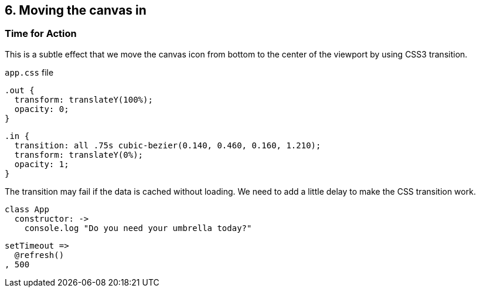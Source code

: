 

## 6. Moving the canvas in





### Time for Action

This is a subtle effect that we move the canvas icon from bottom to the center of the viewport by using CSS3 transition.

`app.css` file

	.out {
	  transform: translateY(100%);
	  opacity: 0;
	}

	.in {
	  transition: all .75s cubic-bezier(0.140, 0.460, 0.160, 1.210);
	  transform: translateY(0%);
	  opacity: 1;
	}

The transition may fail if the data is cached without loading. We need to add a little delay to make the CSS transition work.

	class App
	  constructor: ->
	    console.log "Do you need your umbrella today?"

	    setTimeout =>
	      @refresh()
	    , 500

